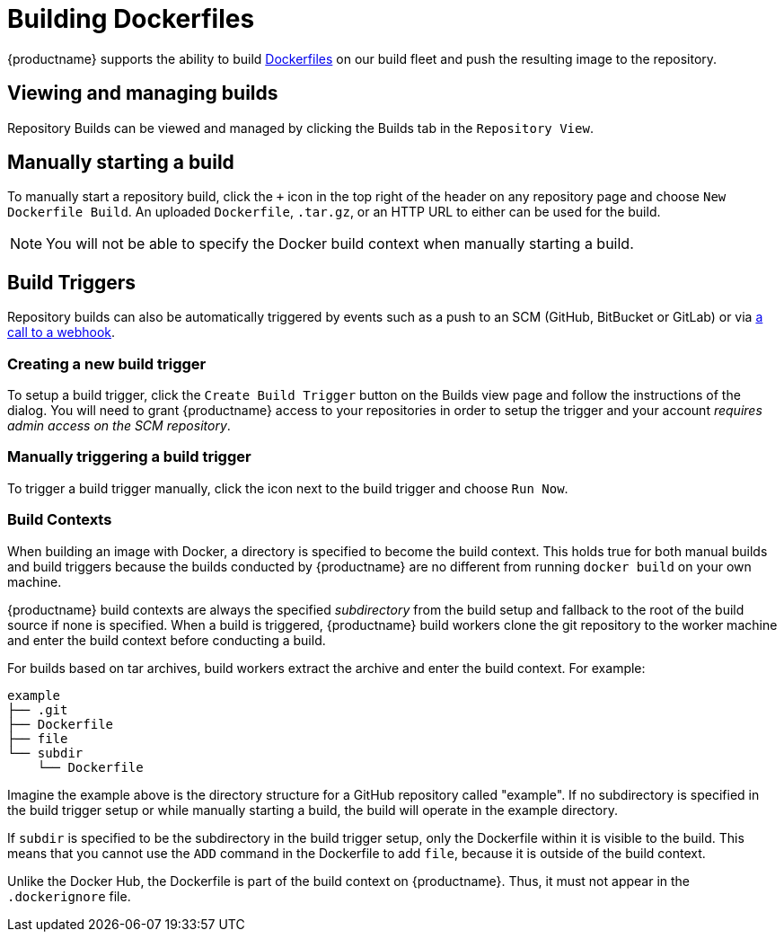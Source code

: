 = Building Dockerfiles

{productname} supports the ability to build
http://docs.docker.com/reference/builder/[Dockerfiles] on our build
fleet and push the resulting image to the repository.

[[viewing-and-managing-builds]]
== Viewing and managing builds

Repository Builds can be viewed and managed by clicking the Builds tab
in the `Repository View`.

[[manually-starting-a-build]]
== Manually starting a build

To manually start a repository build, click the `+` icon in the top
right of the header on any repository page and choose `New Dockerfile
Build`. An uploaded `Dockerfile`, `.tar.gz`, or an HTTP URL to either
can be used for the build.
[NOTE]
====
You will not be able to specify the
Docker build context when manually starting a build.
====

[[build-triggers]]
== Build Triggers

Repository builds can also be automatically triggered by events such as
a push to an SCM (GitHub, BitBucket or GitLab) or via
link:https://access.redhat.com/documentation/en-us/red_hat_quay/{producty}/html-single/use_red_hat_quay/#webhook[a call to a webhook].

[[creating-a-new-build-trigger]]
=== Creating a new build trigger

To setup a build trigger, click the `Create Build Trigger` button on the
Builds view page and follow the instructions of the dialog. You will
need to grant {productname} access to your repositories in order to setup the
trigger and your account _requires admin access on the SCM repository_.

[[manually-triggering-a-build-trigger]]
=== Manually triggering a build trigger

To trigger a build trigger manually, click the icon next to the build
trigger and choose `Run Now`.

[[build-contexts]]
=== Build Contexts

When building an image with Docker, a directory is specified to become
the build context. This holds true for both manual builds and build
triggers because the builds conducted by {productname} are no different from
running `docker build` on your own machine.

{productname} build contexts are
always the specified _subdirectory_ from the build setup and fallback to
the root of the build source if none is specified. When a build is
triggered, {productname} build workers clone the git repository to the worker
machine and enter the build context before conducting a build.

For builds based on tar archives, build workers extract the archive and
enter the build context. For example:

```
example
├── .git
├── Dockerfile
├── file
└── subdir
    └── Dockerfile
```

Imagine the example above is the directory structure for a GitHub
repository called "example". If no subdirectory is specified in the
build trigger setup or while manually starting a build, the build will
operate in the example directory.

If `subdir` is specified to be the
subdirectory in the build trigger setup, only the Dockerfile within it
is visible to the build. This means that you cannot use the `ADD`
command in the Dockerfile to add `file`, because it is outside of the
build context.

Unlike the Docker Hub, the Dockerfile is part of the build context on
{productname}. Thus, it must not appear in the `.dockerignore` file.
